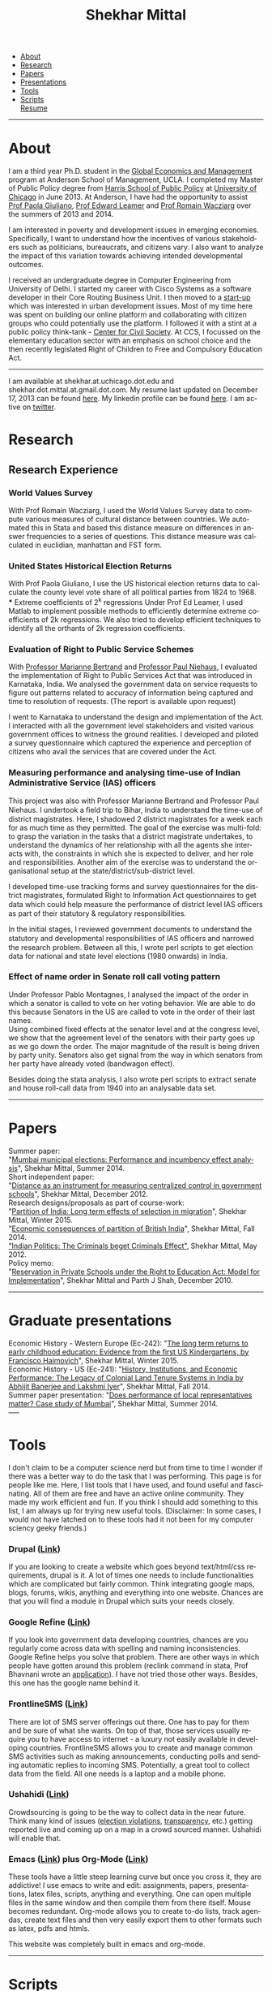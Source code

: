 #+TITLE:   Shekhar Mittal
#+AUTHOR:    Shekhar Mittal
#+EMAIL:     shekhar.mittal@gmail.com
#+DESCRIPTION: Shekhar's personal website
#+LANGUAGE:  en
#+OPTIONS:   H:3 num:nil toc:nil \n:nil @:t ::t |:t ^:t -:t f:t *:t <:t
#+OPTIONS:   TeX:t LaTeX:nil skip:nil d:nil todo:t pri:nil tags:not-in-toc author:nil creator:nil postamble:nil
#+EXPORT_SELECT_TAGS: export
#+EXPORT_EXCLUDE_TAGS: noexport

#+BEGIN_HTML
<link href='http://fonts.googleapis.com/css?family=Oxygen' rel='stylesheet' type='text/css'>
<link href='http://fonts.googleapis.com/css?family=Belleza' rel='stylesheet' type='text/css'>
<LINK href="css/stylesheet.css" rel="stylesheet" type="text/css">
<script src="javascripts/jquery.js" type="text/javascript"></script>
<script src="javascripts/jquery.hashchange.js" type="text/javascript"></script>
<script src="javascripts/jquery.easytabs.js" type="text/javascript"></script>  
<script type="text/javascript"> $(document).ready(function(){ $('#tab-container').easytabs();});</script>

<div id="tab-container">
  <ul>
    <li><a href="#outline-container-1">About</a></li>
    <li><a href="#outline-container-2">Research</a></li>
    <li><a href="#outline-container-3">Papers</a></li>
    <li><a href="#outline-container-4">Presentations</a></li>
    <li><a href="#outline-container-5">Tools</a></li>
    <li><a href="#outline-container-6">Scripts</a></li>
    <a href="./resume/resume.pdf">Resume</a>
  </ul>
#+END_HTML
-----
* About
#+html: <img src="./images/mittal.shekhar.jpg" alt="shekhar's profile picture" style="float:right" height="320" Hspace="20" Vspace = "20"/>
I am a third year Ph.D. student in the [[http://www.anderson.ucla.edu/faculty/global-economics-and-management/phd-program][Global Economics and Management]] program at Anderson School of Management, UCLA. I completed my Master of Public Policy degree from [[http://harrisschool.uchicago.edu/][Harris School of Public Policy]] at [[http://www.uchicago.edu/index.shtml][University of Chicago]] in June 2013. At Anderson, I have had the opportunity to assist [[http://www.anderson.ucla.edu/faculty/paola.giuliano/][Prof Paola Giuliano]], [[http://www.anderson.ucla.edu/faculty/global-economics-and-management/faculty/leamer][Prof Edward Leamer]] and [[http://www.anderson.ucla.edu/faculty/global-economics-and-management/faculty/wacziarg][Prof Romain Wacziarg]] over the summers of 2013 and 2014. 

I am interested in poverty and development issues in emerging economies. Specifically, I want to understand how the incentives of various stakeholders such as politicians, bureaucrats, and citizens vary. I also want to analyze the impact of this variation towards achieving intended developmental outcomes.

I received an undergraduate degree in Computer Engineering from University of Delhi. I started my career with Cisco Systems as a software developer in their Core Routing Business Unit. I then moved to a [[http://praja.in][start-up]] which was interested in urban development issues. Most of my time here was spent on building our online platform and collaborating with citizen groups who could potentially use the platform. I followed it with a stint at a public policy think-tank - [[http://schoolchoice.in][Center for Civil Society]]. At CCS, I focussed on the elementary education sector with an emphasis on school choice and the then recently legislated Right of Children to Free and Compulsory Education Act. 

-----
I am available at shekhar.at.uchicago.dot.edu and shekhar.dot.mittal.at.gmail.dot.com. My resume last updated on December 17, 2013 can be found [[http://shekhar.me/resume/resume.pdf][here]]. My linkedin profile can be found [[http://www.linkedin.com/in/shekharmittal][here]]. I am active on [[http://twitter.com/shekhar_m][twitter]]. 

* Research

** Research Experience
*** World Values Survey
With Prof Romain Wacziarg, I used the World Values Survey data to compute various measures of cultural distance between countries. We automated this in Stata and based this distance measure on differences in answer frequencies to a series of questions. This distance measure was calculated in euclidian, manhattan and FST form.
*** United States Historical Election Returns
With Prof Paola Giuliano, I use the US historical election returns data to calculate the county level vote share of all political parties from 1824 to 1968.\\
*** Extreme coefficients of 2^k regressions
Under Prof Ed Leamer, I used Matlab to implement possible methods to efficiently determine extreme coefficients of 2k regressions. We also tried to develop efficient techniques to identify all the orthants of 2k regression coefficients.

*** Evaluation of Right to Public Service Schemes
With [[http://faculty.chicagobooth.edu/marianne.bertrand/index.html][Professor Marianne Bertrand]] and [[http://dss.ucsd.edu/~pniehaus/][Professor Paul Niehaus]], I evaluated the implementation of Right to Public Services Act that was introduced in Karnataka, India. We analysed the government data on service requests to figure out patterns related to accuracy of information being captured and time to resolution of requests. (The report is available upon request)

I went to Karnataka to understand the design and implementation of the Act. I interacted with all the government level stakeholders and visited various government offices to witness the ground realities. I developed and piloted a survey questionnaire which captured the experience and perception of citizens who avail the services that are covered under the Act. 


*** Measuring performance and analysing time-use of Indian Administrative Service (IAS) officers
This project was also with Professor Marianne Bertrand and Professor Paul Niehaus. I undertook a ﬁeld trip to Bihar, India to understand the time-use of district magistrates. Here, I shadowed 2 district magistrates for a week each for as much time as they permitted. The goal of the exercise was multi-fold: to grasp the variation in the tasks that a district magistrate undertakes, to understand the dynamics of her relationship with all the agents she interacts with, the constraints in which she is expected to deliver, and her role and responsibilities. Another aim of the exercise was to understand the organisational setup at the state/district/sub-district level.  

I developed time-use tracking forms and survey questionnaires for the district magistrates, formulated Right to Information Act questionnaires to get data which could help measure the performance of district level IAS oﬃcers as part of their statutory & regulatory responsibilities.

In the initial stages, I reviewed government documents to understand the statutory and developmental responsibilities of IAS oﬃcers and narrowed the research problem. Between all this, I wrote perl scripts to get election data for national and state level elections (1980 onwards) in India.


*** Effect of name order in Senate roll call voting pattern
Under Professor Pablo Montagnes, I analysed the impact of the order in which a senator is called to vote on her voting behavior. We are able to do this because Senators in the US are called to vote in the order of their last names. \\

Using combined fixed effects at the senator level and at the congress level, we show that the agreement level of the senators with their party goes up as we go down the order. The major magnitude of the result is being driven by party unity. Senators also get signal from
the way in which senators from her party have already voted (bandwagon effect).

Besides doing the stata analysis, I also wrote perl scripts to extract senate and house roll-call data from 1940 into an analysable data set.

-----
* Papers
Summer paper:\\
"[[http://shekharmittal.info/papers/shekhar_mittal_summer_paper_2014.pdf][Mumbai municipal elections: Performance and incumbency effect analysis]]", Shekhar Mittal, Summer 2014.\\

Short independent paper:\\
"[[http://shekharmittal.info/papers/shekhar_mittal_ind_study_3003.pdf][Distance as an instrument for measuring centralized control in government schools]]", Shekhar Mittal, December 2012.\\

Research designs/proposals as part of course-work:\\
"[[http://shekharmittal.info/papers/research_proposal_ec242_shekhar_mittal.pdf][Partition of India: Long term effects of selection in migration]]", Shekhar Mittal, Winter 2015.\\
"[[http://shekharmittal.info/papers/india_partition_ec241_shekhar%20mittal.pdf][Economic consequences of partition of British India]]", Shekhar Mittal, Fall 2014.\\
[[http://shekhar.me/papers/pe_researchdesign.pdf]["Indian Politics: The Criminals beget Criminals Effect"]], Shekhar Mittal, May 2012.\\

Policy memo: \\
"[[http://shekhar.me/papers/viewpoint10.pdf][Reservation in Private Schools under the Right to Education Act: Model for Implementation]]", Shekhar Mittal and Parth J Shah, December 2010.\\

-----
* Graduate presentations
Economic History - Western Europe (Ec-242): "[[http://shekhar.me/presentations/ec242_presentation_shekhar.pdf][The long term returns to early childhood education: Evidence from the first US Kindergartens, by Francisco Haimovich]]", Shekhar Mittal, Winter 2015.\\

Economic History - US (Ec-241): "[[http://shekharmittal.info/presentations/ec241_presentation_shekhar.pdf][History, Institutions, and Economic Performance: The Legacy of Colonial Land Tenure Systems in India by Abhijit Banerjee and Lakshmi Iyer]]", Shekhar Mittal, Fall 2014.\\

Summer paper presentation: "[[http://shekharmittal.info/presentations/shekhar%20mittal_summer_paper_talk.pdf][Does performance of local representatives matter? Case study of Mumbai]]", Shekhar Mittal, Summer 2014.\\
----- 
* Tools
I don't claim to be a computer science nerd but from time to time I wonder if there was a better way to do the task that I was performing. This page is for people like me. Here, I list tools that I have used, and found useful and fascinating. All of them are free and have an active online community. They made my work efficient and fun. If you think I should add something to this list, I am always up for trying new useful tools. (Disclaimer: In some cases, I would not have latched on to these tools had it not been for my computer sciency geeky friends.) 

*** Drupal ([[http://drupal.org/][Link]])
If you are looking to create a website which goes beyond text/html/css requirements, drupal is it. A lot of times one needs to include functionalities which are complicated but fairly common. Think integrating google maps, blogs, forums, wikis, anything and everything into one website. Chances are that you will find a module in Drupal which suits your needs closely.

*** Google Refine ([[http://code.google.com/p/google-refine/][Link]])
If you look into government data developing countries, chances are you regularly come across data with spelling and naming inconsistencies. Google Refine helps you solve that problem. There are other ways in which people have gotten around this problem (reclink command in stata, Prof Bhavnani wrote an [[http://www.rikhilbhavnani.com/RB-AMIN.exe%20documentation.pdf][application]]). I have not tried those other ways. Besides, this one has the google name behind it.

*** FrontlineSMS ([[http://www.frontlinesms.com/][Link]])
There are lot of SMS server offerings out there. One has to pay for them and be sure of what she wants. On top of that, those services usually require you to have access to internet - a luxury not easily available in developing countries. FrontlineSMS allows you to create and manage common SMS activities such as making announcements, conducting polls and sending automatic replies to incoming SMS. Potentially, a great tool to collect data from the field. All one needs is a laptop and a mobile phone. 

*** Ushahidi ([[http://www.ushahidi.com][Link]])
Crowdsourcing is going to be the way to collect data in the near future. Think many kind of issues ([[http://votereport.pk/][election violations]], [[http://www.prijavikorupcija.org/][transparency]], etc.)  getting reported live and coming up on a map in a crowd sourced manner. Ushahidi will enable that. 

*** Emacs ([[http://www.gnu.org/software/emacs/][Link]]) plus Org-Mode ([[http://orgmode.org/][Link]])
These tools have a little steep learning curve but once you cross it, they are addictive! I use emacs to write and edit: assignments, papers, presentations, latex files, scripts, anything and everything. One can open multiple files in the same window and then compile them from there itself. 
Mouse becomes redundant. Org-mode allows you to create to-do lists, track agendas, create text files and then very easily export them to other formats such as latex, pdfs and htmls. 

This website was completely built in emacs and org-mode. 

----- 
* Scripts 
Here you will find a few basic scripts that I put together (copied and modified from internet) to clean data that was needed in our research. Feel free to use them. Send some more my way if you have them.  
Most scripts that we write have already been written by someone. No point in reinventing the wheel. Hopefully this list will grow with time. 

*** Perl Scripts
a. Convert from pdf to text ([[http://shekhar.me/scripts/createpdf2txt.pl][Download]])\\
Copying text from pdf is easy. But if one has to do it for multiple files and multiple pages it can be slow, painful and boring. This small script automates it. \\

b. Convert from text to csv ([[http://shekhar.me/scripts/createtxt2csv.pl][Download]])\\
One needs to know how to handle [[perldoc.perl.org/perlre.html][regular expressions]] in perl to do this (if one wants to use this code, she will have to change the regular expression for sure). This script reads the text file line by line and puts the content in the required csv format. \\

*** Stata Scripts 
Writing "for loops" in stata is cumbersome. Here ([[http://shekhar.me/scripts/multiplesheets2singledataset.do][download]]) is a stata file in which I read specific cells from the multiple tabs of the same excel file and then append them into a single dataset. 
-----
